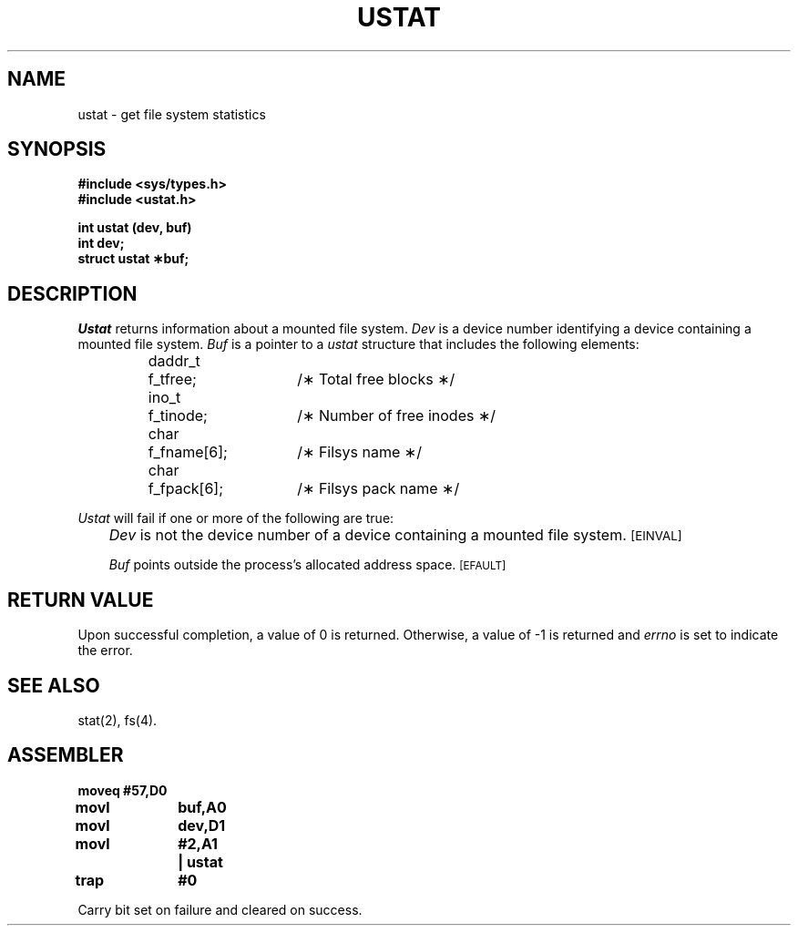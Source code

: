 '\"macro stdmacro
.TH USTAT 2
.SH NAME
ustat \- get file system statistics
.SH SYNOPSIS
.B #include <sys/types.h>
.br
.B #include <ustat.h>
.sp
.B int ustat (dev, buf)
.br
.B int dev;
.br
.B struct ustat \(**buf;
.SH DESCRIPTION
.I Ustat\^
returns information about a mounted file system.
.I Dev\^
is a device number identifying a device containing
a mounted file system.
.I Buf\^
is a pointer to a
.I ustat\^
structure that includes the following elements:
.PP
.RS
.nf
.ta \w'daddr_t\ \ 'u +\w'f_fname[6];\ \ \ \ 'u
daddr_t	f_tfree;	/\(** Total free blocks \(**/
ino_t	f_tinode;	/\(** Number of free inodes \(**/
char	f_fname[6];	/\(** Filsys name \(**/
char	f_fpack[6];	/\(** Filsys pack name \(**/
.fi
.DT
.RE
.PP
.I Ustat\^
will fail if one or more of the following are true:
.IP "" .3i
.I Dev\^
is not the device number of a device containing a mounted file system.
.SM
\%[EINVAL]
.IP
.I Buf\^
points outside the process's allocated address space.
.SM
\%[EFAULT]
.SH "RETURN VALUE"
Upon successful completion, a value of 0 is returned.
Otherwise, a value of \-1 is returned and
.I errno\^
is set to indicate the error.
.SH "SEE ALSO"
stat(2), fs(4).
.SH ASSEMBLER
.ta \w'\f3moveq\f1\ \ \ 'u 1.5i
.nf
.B moveq	#57,D0
.B movl	buf,A0
.B movl	dev,D1
.B movl	#2,A1	| ustat
.B trap	#0
.fi
.PP
Carry bit set on failure and cleared on success.
.DT
.\"	@(#)ustat.2	5.1 of 10/19/83
